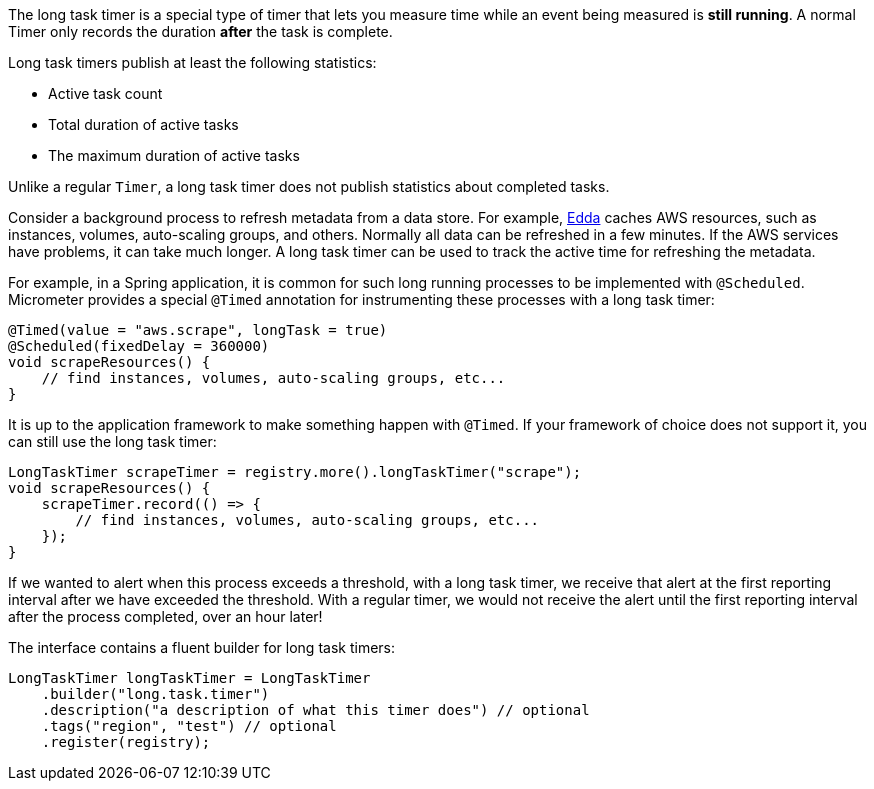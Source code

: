 The long task timer is a special type of timer that lets you measure time while an event being measured is *still running*. A normal Timer only records the duration *after* the task is complete.

Long task timers publish at least the following statistics:

* Active task count
* Total duration of active tasks
* The maximum duration of active tasks

Unlike a regular `Timer`, a long task timer does not publish statistics about completed tasks.

Consider a background process to refresh metadata from a data store. For example, https://github.com/Netflix/edda[Edda] caches AWS resources, such as instances, volumes, auto-scaling groups, and others. Normally all data can be refreshed in a few minutes. If the AWS services have problems, it can take much longer. A long task timer can be used to track the active time for refreshing the metadata.

For example, in a Spring application, it is common for such long running processes to be implemented with `@Scheduled`. Micrometer provides a special `@Timed` annotation for instrumenting these processes with a long task timer:

[source, java]
----
@Timed(value = "aws.scrape", longTask = true)
@Scheduled(fixedDelay = 360000)
void scrapeResources() {
    // find instances, volumes, auto-scaling groups, etc...
}
----

It is up to the application framework to make something happen with `@Timed`. If your framework of choice does not support it, you can still use the long task timer:

[source, java]
----
LongTaskTimer scrapeTimer = registry.more().longTaskTimer("scrape");
void scrapeResources() {
    scrapeTimer.record(() => {
        // find instances, volumes, auto-scaling groups, etc...
    });
}
----

If we wanted to alert when this process exceeds a threshold, with a long task timer, we receive that alert at the first reporting interval after we have exceeded the threshold. With a regular timer, we would not receive the alert until the first reporting interval after the process completed, over an hour later!

The interface contains a fluent builder for long task timers:

[source, java]
----
LongTaskTimer longTaskTimer = LongTaskTimer
    .builder("long.task.timer")
    .description("a description of what this timer does") // optional
    .tags("region", "test") // optional
    .register(registry);
----
